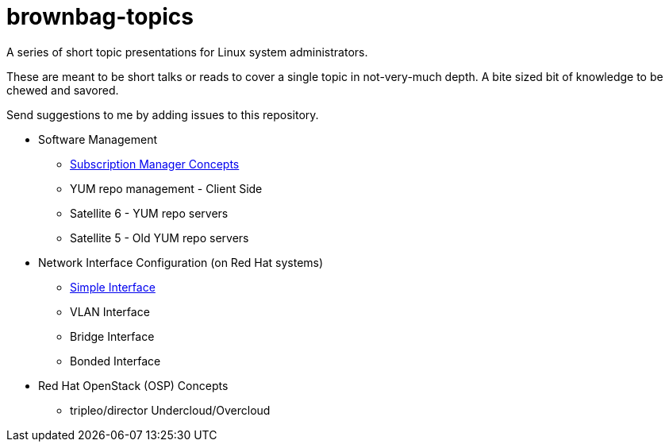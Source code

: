 # brownbag-topics
A series of short topic presentations for Linux system administrators.

These are meant to be short talks or reads to cover a single topic in
not-very-much depth. A bite sized bit of knowledge to be chewed and savored.

Send suggestions to me by adding issues to this repository.

* Software Management
**  link:rhel-software/subscription-manager.adoc[Subscription Manager Concepts]
** YUM repo management - Client Side
** Satellite 6 - YUM repo servers
** Satellite 5 - Old YUM repo servers
* Network Interface Configuration (on Red Hat systems)
** link:rhel-network/simple-interface.adoc[Simple Interface]
** VLAN Interface
** Bridge Interface
** Bonded Interface
* Red Hat OpenStack (OSP) Concepts
** tripleo/director Undercloud/Overcloud
